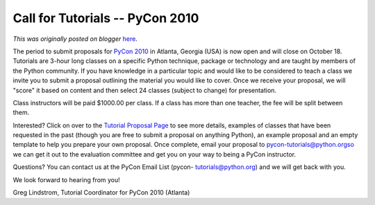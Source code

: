 .. post:: 2009-08-25
   :tags: pycon, post, legacy-blogger
   :author: Python Software Foundation
   :category: Legacy
   :location: World
   :language: en

Call for Tutorials -- PyCon 2010
================================

*This was originally posted on blogger* `here <https://pyfound.blogspot.com/2009/08/call-for-tutorials-pycon-2010.html>`_.

The period to submit proposals for `PyCon 2010 <http://us.pycon.org/2010/>`_ in
Atlanta, Georgia (USA) is now open and will close on October 18. Tutorials are
3-hour long classes on a specific Python technique, package or technology and
are taught by members of the Python community. If you have knowledge in a
particular topic and would like to be considered to teach a class we invite
you to submit a proposal outlining the material you would like to cover. Once
we receive your proposal, we will "score" it based on content and then select
24 classes (subject to change) for presentation.

Class instructors will be paid $1000.00 per class. If a class has more than
one teacher, the fee will be split between them.

Interested? Click on over to the `Tutorial Proposal
Page <http://us.pycon.org/2010/tutorials/proposals/>`_ to see more details,
examples of classes that have been requested in the past (though you are free
to submit a proposal on anything Python), an example proposal and an empty
template to help you prepare your own proposal. Once complete, email your
proposal to pycon-tutorials@python.orgso we can get it out to the evaluation
committee and get you on your way to being a PyCon instructor.

Questions? You can contact us at the PyCon Email List (pycon-
tutorials@python.org) and we will get back with you.

We look forward to hearing from you!

Greg Lindstrom, Tutorial Coordinator for PyCon 2010 (Atlanta)


